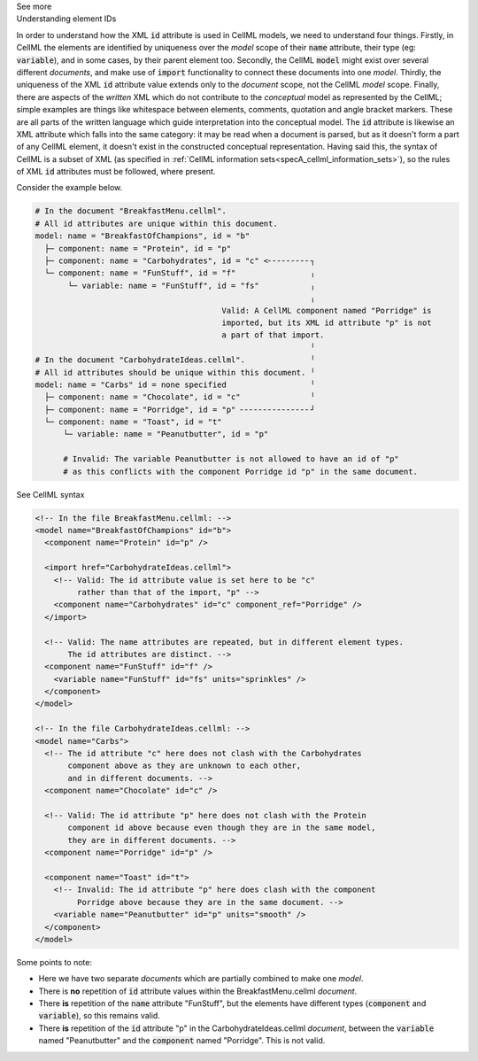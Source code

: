 .. _inform2_6:

.. container:: toggle

  .. container:: header

    See more

  .. container:: infospec

    .. container:: heading3

      Understanding element IDs

    In order to understand how the XML :code:`id` attribute is used in CellML models, we need to understand four things.
    Firstly, in CellML the elements are identified by uniqueness over the *model* scope of their :code:`name` attribute, their type (eg: :code:`variable`), and in some cases, by their parent element too.
    Secondly, the CellML :code:`model` might exist over several different *documents*, and make use of :code:`import` functionality to connect these documents into one *model*.
    Thirdly, the uniqueness of the XML :code:`id` attribute value extends only to the *document* scope, not the CellML *model* scope.
    Finally, there are aspects of the *written* XML which do not contribute to the *conceptual* model as represented by the CellML; simple examples are things like whitespace between elements, comments, quotation and angle bracket markers.
    These are all parts of the written language which guide interpretation into the conceptual model.
    The :code:`id` attribute is likewise an XML attribute which falls into the same category: it may be read when a document is parsed, but as it doesn't form a part of any CellML element, it doesn't exist in the constructed conceptual representation.
    Having said this, the syntax of CellML is a subset of XML (as specified in :ref:`CellML information sets<specA_cellml_information_sets>`), so the rules of XML :code:`id` attributes must be followed, where present.

    Consider the example below.

    .. code::

      # In the document "BreakfastMenu.cellml".
      # All id attributes are unique within this document.
      model: name = "BreakfastOfChampions", id = "b"
        ├─ component: name = "Protein", id = "p"
        ├─ component: name = "Carbohydrates", id = "c" <╴╴╴╴╴╴╴╴╴┐
        └─ component: name = "FunStuff", id = "f"                ╷
             └─ variable: name = "FunStuff", id = "fs"           ╷
                                                                 ╷
                                              Valid: A CellML component named "Porridge" is
                                              imported, but its XML id attribute "p" is not
                                              a part of that import.
                                                                 ╵
      # In the document "CarbohydrateIdeas.cellml".              ╵
      # All id attributes should be unique within this document. ╵
      model: name = "Carbs" id = none specified                  ╵
        ├─ component: name = "Chocolate", id = "c"               ╵
        ├─ component: name = "Porridge", id = "p" ╴╴╴╴╴╴╴╴╴╴╴╴╴╴╴┘
        └─ component: name = "Toast", id = "t"
            └─ variable: name = "Peanutbutter", id = "p" 

            # Invalid: The variable Peanutbutter is not allowed to have an id of "p"
            # as this conflicts with the component Porridge id "p" in the same document.


    .. container:: toggle

      .. container:: header

        See CellML syntax

      .. code-block:: XML

        <!-- In the file BreakfastMenu.cellml: -->
        <model name="BreakfastOfChampions" id="b">
          <component name="Protein" id="p" />

          <import href="CarbohydrateIdeas.cellml">
            <!-- Valid: The id attribute value is set here to be "c" 
                 rather than that of the import, "p" -->
            <component name="Carbohydrates" id="c" component_ref="Porridge" />
          </import>

          <!-- Valid: The name attributes are repeated, but in different element types. 
               The id attributes are distinct. -->
          <component name="FunStuff" id="f" />
            <variable name="FunStuff" id="fs" units="sprinkles" />
          </component>
        </model>

        <!-- In the file CarbohydrateIdeas.cellml: -->
        <model name="Carbs">
          <!-- The id attribute "c" here does not clash with the Carbohydrates 
               component above as they are unknown to each other,
               and in different documents. -->
          <component name="Chocolate" id="c" />
          
          <!-- Valid: The id attribute "p" here does not clash with the Protein 
               component id above because even though they are in the same model,
               they are in different documents. -->
          <component name="Porridge" id="p" />

          <component name="Toast" id="t">
            <!-- Invalid: The id attribute "p" here does clash with the component 
                 Porridge above because they are in the same document. -->
            <variable name="Peanutbutter" id="p" units="smooth" />
          </component>
        </model>

    Some points to note:
    
    - Here we have two separate *documents* which are partially combined to make one *model*.
    - There is **no** repetition of :code:`id` attribute values within the BreakfastMenu.cellml *document*.
    - There **is** repetition of the :code:`name` attribute "FunStuff", but the elements have different types (:code:`component` and :code:`variable`), so this remains valid.
    - There **is** repetition of the :code:`id` attribute "p" in the CarbohydrateIdeas.cellml *document*, between the :code:`variable` named "Peanutbutter" and the :code:`component` named "Porridge".
      This is not valid.

